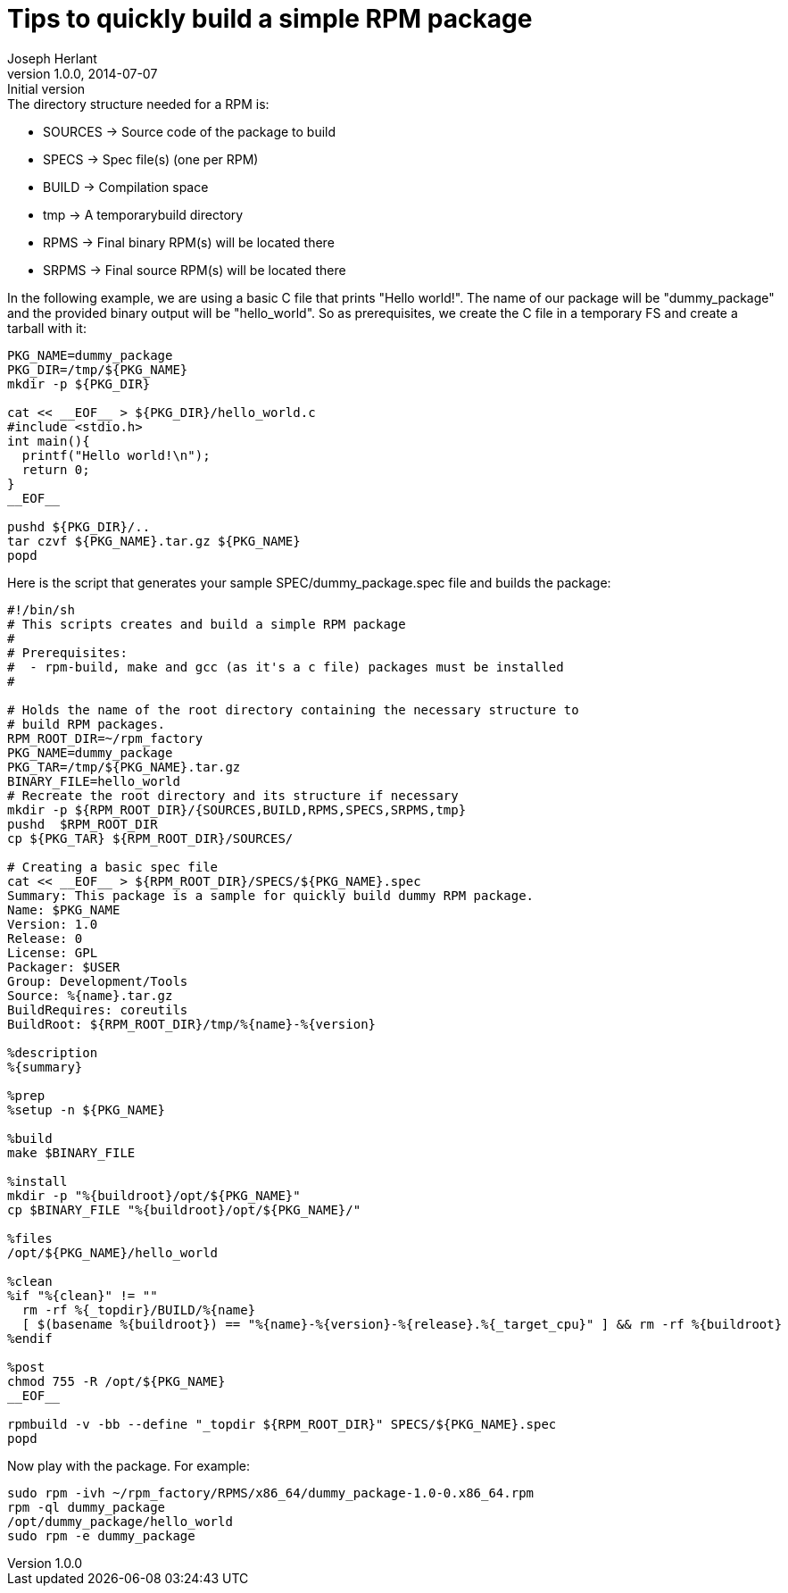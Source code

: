 Tips to quickly build a simple RPM package
==========================================
Joseph Herlant
v1.0.0, 2014-07-07 : Initial version
:Author Initials: Joseph Herlant
:description: How to quickly create a simple RPM package.
:keywords: RPM, package

.The directory structure needed for a RPM is:
 * SOURCES -> Source code of the package to build
 * SPECS -> Spec file(s) (one per RPM)
 * BUILD -> Compilation space
 * tmp -> A temporarybuild directory
 * RPMS -> Final binary RPM(s) will be located there
 * SRPMS -> Final source RPM(s) will be located there

In the following example, we are using a basic C file that prints "Hello
world!". The name of our package will be "dummy_package" and the provided binary
output will be "hello_world". So as prerequisites, we create the C file in a
temporary FS and create a tarball with it:

[source, shell]
-----
PKG_NAME=dummy_package
PKG_DIR=/tmp/${PKG_NAME}
mkdir -p ${PKG_DIR}

cat << __EOF__ > ${PKG_DIR}/hello_world.c
#include <stdio.h>
int main(){
  printf("Hello world!\n");
  return 0;
}
__EOF__

pushd ${PKG_DIR}/..
tar czvf ${PKG_NAME}.tar.gz ${PKG_NAME}
popd
-----

Here is the script that generates your sample SPEC/dummy_package.spec file and builds the package:

[source, shell]
-----
#!/bin/sh
# This scripts creates and build a simple RPM package
#
# Prerequisites:
#  - rpm-build, make and gcc (as it's a c file) packages must be installed
#

# Holds the name of the root directory containing the necessary structure to
# build RPM packages.
RPM_ROOT_DIR=~/rpm_factory
PKG_NAME=dummy_package
PKG_TAR=/tmp/${PKG_NAME}.tar.gz
BINARY_FILE=hello_world
# Recreate the root directory and its structure if necessary
mkdir -p ${RPM_ROOT_DIR}/{SOURCES,BUILD,RPMS,SPECS,SRPMS,tmp}
pushd  $RPM_ROOT_DIR
cp ${PKG_TAR} ${RPM_ROOT_DIR}/SOURCES/

# Creating a basic spec file
cat << __EOF__ > ${RPM_ROOT_DIR}/SPECS/${PKG_NAME}.spec
Summary: This package is a sample for quickly build dummy RPM package.
Name: $PKG_NAME
Version: 1.0
Release: 0
License: GPL
Packager: $USER
Group: Development/Tools
Source: %{name}.tar.gz
BuildRequires: coreutils
BuildRoot: ${RPM_ROOT_DIR}/tmp/%{name}-%{version}

%description
%{summary}

%prep
%setup -n ${PKG_NAME}

%build
make $BINARY_FILE

%install
mkdir -p "%{buildroot}/opt/${PKG_NAME}"
cp $BINARY_FILE "%{buildroot}/opt/${PKG_NAME}/"

%files
/opt/${PKG_NAME}/hello_world

%clean
%if "%{clean}" != ""
  rm -rf %{_topdir}/BUILD/%{name}
  [ $(basename %{buildroot}) == "%{name}-%{version}-%{release}.%{_target_cpu}" ] && rm -rf %{buildroot}
%endif

%post
chmod 755 -R /opt/${PKG_NAME}
__EOF__

rpmbuild -v -bb --define "_topdir ${RPM_ROOT_DIR}" SPECS/${PKG_NAME}.spec
popd
-----

Now play with the package. For example:

[source, shell]
-----
sudo rpm -ivh ~/rpm_factory/RPMS/x86_64/dummy_package-1.0-0.x86_64.rpm
rpm -ql dummy_package
/opt/dummy_package/hello_world
sudo rpm -e dummy_package
-----

